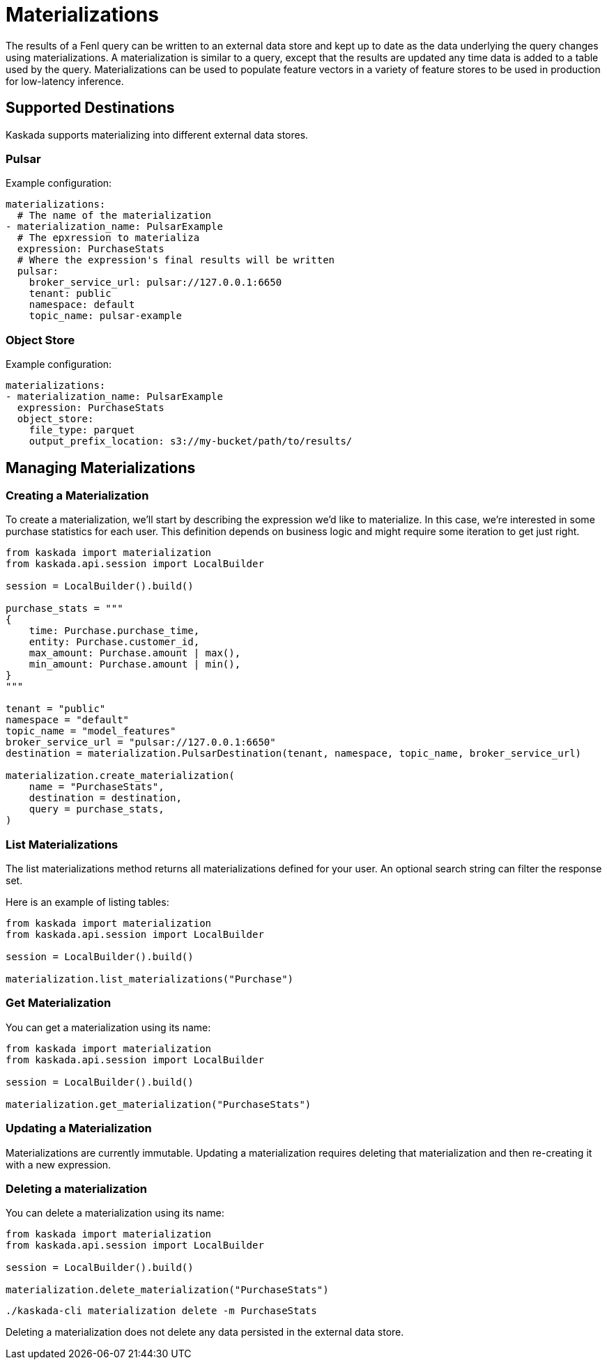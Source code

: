 = Materializations


The results of a Fenl query can be written to an external data store and
kept up to date as the data underlying the query changes using
materializations. A materialization is similar to a query, except that
the results are updated any time data is added to a table used by the
query. Materializations can be used to populate feature vectors in a
variety of feature stores to be used in production for low-latency
inference.

== Supported Destinations

Kaskada supports materializing into different external data stores.

=== Pulsar

Example configuration:

[source,yaml]
----
materializations:
  # The name of the materialization
- materialization_name: PulsarExample
  # The epxression to materializa
  expression: PurchaseStats
  # Where the expression's final results will be written 
  pulsar:
    broker_service_url: pulsar://127.0.0.1:6650
    tenant: public
    namespace: default
    topic_name: pulsar-example
----

=== Object Store

Example configuration:

[source,yaml]
----
materializations:
- materialization_name: PulsarExample
  expression: PurchaseStats
  object_store:
    file_type: parquet
    output_prefix_location: s3://my-bucket/path/to/results/
----

////
=== Redis

Example configuration:

[source,yaml]
----
materializations:
- materialization_name: PulsarExample
  expression: PurchaseStats
  redis:
    host_name: localhost
    port: 6379
    use_tls: true
    database_number: 1
    password: sekret
    tls_cert: -----BEGIN CERTIFICATE----- ...
    tls_ca_cert: -----BEGIN CERTIFICATE----- ...
    insecure_skip_verify: false
----
////

== Managing Materializations

=== Creating a Materialization

To create a materialization, we'll start by describing the expression
we'd like to materialize. In this case, we're interested in some
purchase statistics for each user. This definition depends on business
logic and might require some iteration to get just right.

[source,python]
----
from kaskada import materialization
from kaskada.api.session import LocalBuilder

session = LocalBuilder().build()

purchase_stats = """
{
    time: Purchase.purchase_time,
    entity: Purchase.customer_id,
    max_amount: Purchase.amount | max(),
    min_amount: Purchase.amount | min(),
}
"""

tenant = "public"
namespace = "default"
topic_name = "model_features"
broker_service_url = "pulsar://127.0.0.1:6650"
destination = materialization.PulsarDestination(tenant, namespace, topic_name, broker_service_url)

materialization.create_materialization(
    name = "PurchaseStats",
    destination = destination,
    query = purchase_stats,
)
----

=== List Materializations

The list materializations method returns all materializations defined
for your user. An optional search string can filter the response set.

Here is an example of listing tables:

[source,python]
----
from kaskada import materialization
from kaskada.api.session import LocalBuilder

session = LocalBuilder().build()

materialization.list_materializations("Purchase")
----

=== Get Materialization

You can get a materialization using its name:

[source,python]
----
from kaskada import materialization
from kaskada.api.session import LocalBuilder

session = LocalBuilder().build()

materialization.get_materialization("PurchaseStats")
----

=== Updating a Materialization

Materializations are currently immutable. Updating a materialization
requires deleting that materialization and then re-creating it with a
new expression.

=== Deleting a materialization

You can delete a materialization using its name:

[source,python]
----
from kaskada import materialization
from kaskada.api.session import LocalBuilder

session = LocalBuilder().build()

materialization.delete_materialization("PurchaseStats")
----

[source,bash]
----
./kaskada-cli materialization delete -m PurchaseStats
----

Deleting a materialization does not delete any data persisted in the
external data store.
